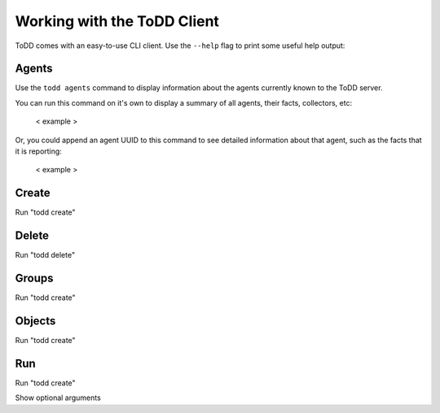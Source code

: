 Working with the ToDD Client
================================

ToDD comes with an easy-to-use CLI client. Use the ``--help`` flag to print some useful help output:

.. code-block:: text
   :emphasize-lines: 1

    mierdin@todd-1:~$ todd --help
    NAME:
       todd - A highly extensible framework for distributed testing on demand

    USAGE:
       todd [global options] command [command options] [arguments...]

    VERSION:
       v0.1.0

    COMMANDS:
       agents   Show ToDD agent information
       create   Create ToDD object (group, testrun, etc.)
       delete   Delete ToDD object
       groups   Show current agent-to-group mappings
       objects  Show information about installed group objects
       run      Execute an already uploaded testrun object
       help, h  Shows a list of commands or help for one command

    GLOBAL OPTIONS:
       -H, --host "localhost"   ToDD server hostname
       -P, --port "8080"        ToDD server API port
       --help, -h           show help
       --version, -v        print the version


Agents
----------

Use the ``todd agents`` command to display information about the agents currently known to the ToDD server.

.. code-block:: text
    mierdin@todd-1:~$ todd agents --help
    NAME:
       temp-client agents - Show ToDD agent information

    USAGE:
       temp-client agents [arguments...]

You can run this command on it's own to display a summary of all agents, their facts, collectors, etc:

  < example >

Or, you could append an agent UUID to this command to see detailed information about that agent, such as the facts that it is reporting:

  < example >

Create
----------

Run "todd create"

Delete
----------

Run "todd delete"

Groups
----------

Run "todd create"

Objects
----------

Run "todd create"

Run
----------

Run "todd create"

Show optional arguments